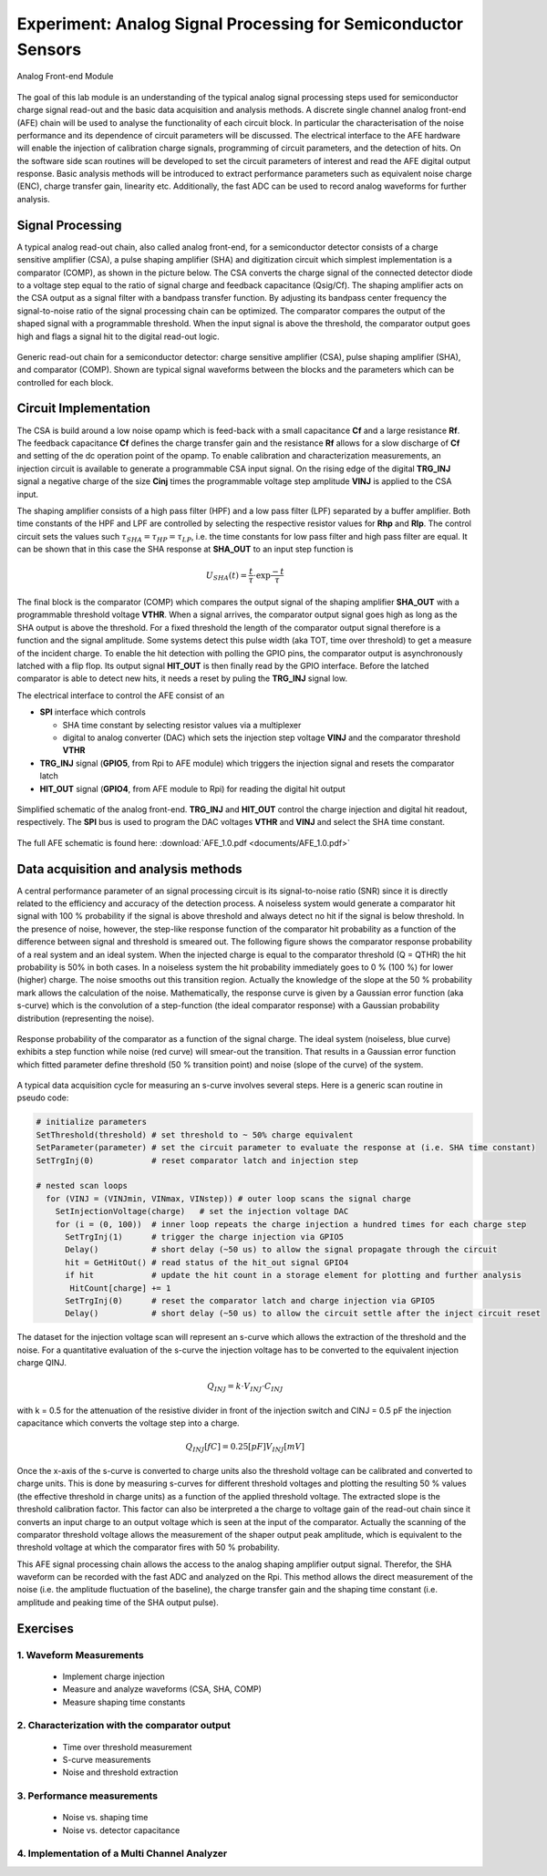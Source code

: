 ===========
Experiment: Analog Signal Processing for Semiconductor Sensors
===========

.. figure:: images/afe.png
    :width: 600
    :align: center

    Analog Front-end Module

The goal of this lab module is an understanding of the typical analog signal processing steps used for semiconductor charge signal read-out and the basic data acquisition and analysis methods. A discrete single channel analog front-end (AFE) chain will be used to analyse the functionality of each circuit block. In particular the characterisation of the noise performance and its dependence of circuit parameters will be discussed. The electrical interface to the AFE hardware will enable the injection of calibration charge signals, programming of circuit parameters, and the detection of hits. On the software side scan routines will be developed to set the circuit parameters of interest and read the AFE digital output response. Basic analysis methods will be introduced to extract performance parameters such as equivalent noise charge (ENC), charge transfer gain, linearity etc. Additionally, the fast ADC can be used to record analog waveforms for further analysis.

Signal Processing 
=================
A typical analog read-out chain, also called analog front-end, for a semiconductor detector consists of a charge sensitive amplifier (CSA), a pulse shaping amplifier (SHA) and digitization circuit which simplest implementation is a comparator (COMP), as shown in the picture below. The CSA converts the charge signal of the connected detector diode to a voltage step equal to the ratio of signal charge and feedback capacitance (Qsig/Cf). The shaping amplifier acts on the CSA output as a signal filter with a bandpass transfer function. By adjusting its bandpass center frequency the signal-to-noise ratio of the signal processing chain can be optimized. The comparator compares the output of the shaped signal with a programmable threshold. When the input signal is above the threshold, the comparator output goes high and flags a signal hit to the digital read-out logic.

.. figure:: images/AFE_signal_flow.png
    :width: 600
    :align: center

    Generic read-out chain for a semiconductor detector: charge sensitive amplifier (CSA), pulse shaping amplifier (SHA), and comparator (COMP). Shown are typical signal waveforms between the blocks and the parameters which can be controlled for each block.

Circuit Implementation
======================
The CSA is build around a low noise opamp which is feed-back with a small capacitance **Cf** and a large resistance **Rf**. The feedback capacitance **Cf** defines the charge transfer gain and the resistance **Rf** allows for a slow discharge of **Cf** and setting of the dc operation point of the opamp. To enable calibration and characterization measurements, an injection circuit is available to generate a programmable CSA input signal. On the rising edge of the digital **TRG_INJ** signal a negative charge of the size **Cinj** times the programmable voltage step amplitude **VINJ** is applied to the CSA input.

The shaping amplifier consists of a high pass filter (HPF) and a low pass filter (LPF) separated by a buffer amplifier. Both time constants of the HPF and LPF are controlled by selecting the respective resistor values for **Rhp** and **Rlp**. The control circuit sets the values such :math:`\tau_{SHA} = \tau_{HP} = \tau_{LP}`, i.e. the time constants for low pass filter and high pass filter are equal. It can be shown that in this case the SHA response at **SHA_OUT** to an input step function is 

.. math::

  U_{SHA}(t) = \frac{t}{\tau} \cdot \exp{\frac{-t}{\tau}}

The final block is the comparator (COMP) which compares the output signal of the shaping amplifier **SHA_OUT** with a programmable threshold voltage **VTHR**. When a signal arrives, the comparator output signal goes high as long as the SHA output is above the threshold. For a fixed threshold the length of the comparator output signal therefore is a function and the signal amplitude. Some systems detect this pulse width (aka TOT, time over threshold) to get a measure of the incident charge. To enable the hit detection with polling the GPIO pins, the comparator output is asynchronously latched with a flip flop. Its output signal **HIT_OUT** is then finally read by the GPIO interface. Before the latched comparator is able to detect new hits, it needs a reset by puling the **TRG_INJ** signal low. 

The electrical interface to control the AFE consist of an 

* **SPI** interface which controls

  * SHA time constant by selecting resistor values via a multiplexer
  * digital to analog converter (DAC) which sets the injection step voltage **VINJ** and the comparator threshold **VTHR**

* **TRG_INJ** signal (**GPIO5**, from Rpi to AFE module) which triggers the injection signal and resets the comparator latch
* **HIT_OUT** signal (**GPIO4**, from AFE module to Rpi) for reading the digital hit output
  

.. figure:: images/AFE_simple_schematic.png
    :width: 600
    :align: center

    Simplified schematic of the analog front-end. **TRG_INJ** and **HIT_OUT** control the charge injection and digital hit readout, respectively. The **SPI** bus is used to program the DAC voltages **VTHR** and **VINJ** and select the SHA time constant.

The full AFE schematic is found here: :download:`AFE_1.0.pdf <documents/AFE_1.0.pdf>`

Data acquisition and analysis methods
=====================================

A central performance parameter of an signal processing circuit is its signal-to-noise ratio (SNR) since it is directly related to the efficiency and accuracy of the detection process. A noiseless system would generate a comparator hit signal with 100 % probability if the signal is above threshold and always detect no hit if the signal is below threshold. In the presence of noise, however, the step-like response function of the comparator hit probability as a function of the difference between signal and threshold is smeared out. The following figure shows the comparator response probability of a real system and an ideal system. When the injected charge is equal to the comparator threshold (Q = QTHR) the hit probability is 50% in both cases. In a noiseless system the hit probability immediately goes to 0 % (100 %) for lower (higher) charge. The noise smooths out this transition region. Actually the knowledge of the slope at the 50 % probability mark allows the calculation of the noise. Mathematically, the response curve is given by a Gaussian error function (aka s-curve) which is the convolution of a step-function (the ideal comparator response) with a Gaussian probability distribution (representing the noise).


.. figure:: images/AFE_scurve.png
    :width: 400
    :align: center

    Response probability of the comparator as a function of the signal charge. The ideal system (noiseless, blue curve) exhibits a step function while noise (red curve) will smear-out the transition. That results in a Gaussian error function which fitted parameter define threshold (50 % transition point) and noise (slope of the curve) of the system.

A typical data acquisition cycle for measuring an s-curve involves several steps. Here is a generic scan routine in pseudo code:

.. code-block:: python

  # initialize parameters
  SetThreshold(threshold) # set threshold to ~ 50% charge equivalent
  SetParameter(parameter) # set the circuit parameter to evaluate the response at (i.e. SHA time constant)
  SetTrgInj(0)            # reset comparator latch and injection step 

  # nested scan loops
    for (VINJ = (VINJmin, VINmax, VINstep)) # outer loop scans the signal charge
      SetInjectionVoltage(charge)   # set the injection voltage DAC
      for (i = (0, 100))  # inner loop repeats the charge injection a hundred times for each charge step
        SetTrgInj(1)      # trigger the charge injection via GPIO5
        Delay()           # short delay (~50 us) to allow the signal propagate through the circuit
        hit = GetHitOut() # read status of the hit_out signal GPIO4
        if hit            # update the hit count in a storage element for plotting and further analysis
         HitCount[charge] += 1
        SetTrgInj(0)      # reset the comparator latch and charge injection via GPIO5
        Delay()           # short delay (~50 us) to allow the circuit settle after the inject circuit reset
          
The dataset for the injection voltage scan will represent an s-curve which allows the extraction of the threshold and the noise. For a quantitative evaluation of the s-curve the injection voltage has to be converted to the equivalent injection charge QINJ. 

.. math::
  
  Q_{INJ}= k \cdot  V_{INJ} \cdot C_{INJ}

with k = 0.5 for the attenuation of the resistive divider in front of the injection switch and CINJ = 0.5 pF the injection capacitance which converts the voltage step into a charge.

.. math::
  
  Q_{INJ}[fC]= 0.25 [pF] V_{INJ}[mV]

Once the x-axis of the s-curve is converted to charge units also the threshold voltage can be calibrated and converted to charge units. This is done by measuring s-curves for different threshold voltages and plotting the resulting 50 % values (the effective threshold in charge units) as a function of the applied threshold voltage. The extracted slope is  the threshold calibration factor. This factor can also be interpreted a the charge to voltage gain of the read-out chain since it converts an input charge to an output voltage which is seen at the input of the comparator. Actually the scanning of the comparator threshold voltage allows the measurement of the shaper output peak amplitude, which is equivalent to the threshold voltage at which the comparator fires with 50 % probability.

This AFE signal processing chain allows the access to the analog shaping amplifier output signal. Therefor, the SHA waveform can be recorded with the fast ADC and analyzed on the Rpi. This method allows the direct measurement of the noise (i.e. the amplitude fluctuation of the baseline), the charge transfer gain and the shaping time constant (i.e. amplitude and peaking time of the SHA output pulse).

Exercises
=========

1. Waveform Measurements
-------------------------

 - Implement charge injection 
 - Measure and analyze waveforms (CSA, SHA, COMP)
 - Measure shaping time constants

2. Characterization with the comparator output
----------------------------------------------
 
 - Time over threshold measurement
 - S-curve measurements
 - Noise and threshold extraction
 
3. Performance measurements 
----------------------------
 
 - Noise vs. shaping time
 - Noise vs. detector capacitance
 
4. Implementation of a Multi Channel Analyzer
---------------------------------------------
 
